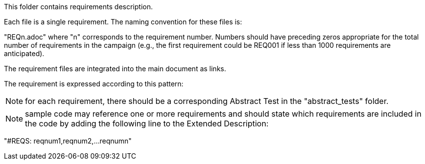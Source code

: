 This folder contains requirements description.

Each file is a single requirement. The naming convention for these files is:

"REQn.adoc" where "n" corresponds to the requirement number. Numbers should have preceding zeros appropriate for the total number of requirements in the campaign (e.g., the first requirement could be REQ001 if less than 1000 requirements are anticipated).

The requirement files are integrated into the main document as links.

The requirement is expressed according to this pattern:

NOTE: for each requirement, there should be a corresponding Abstract Test in the "abstract_tests" folder.

NOTE: sample code may reference one or more requirements and should state which requirements are included in the code by adding the following line to the Extended Description:

"#REQS: reqnum1,reqnum2,...reqnumn"
